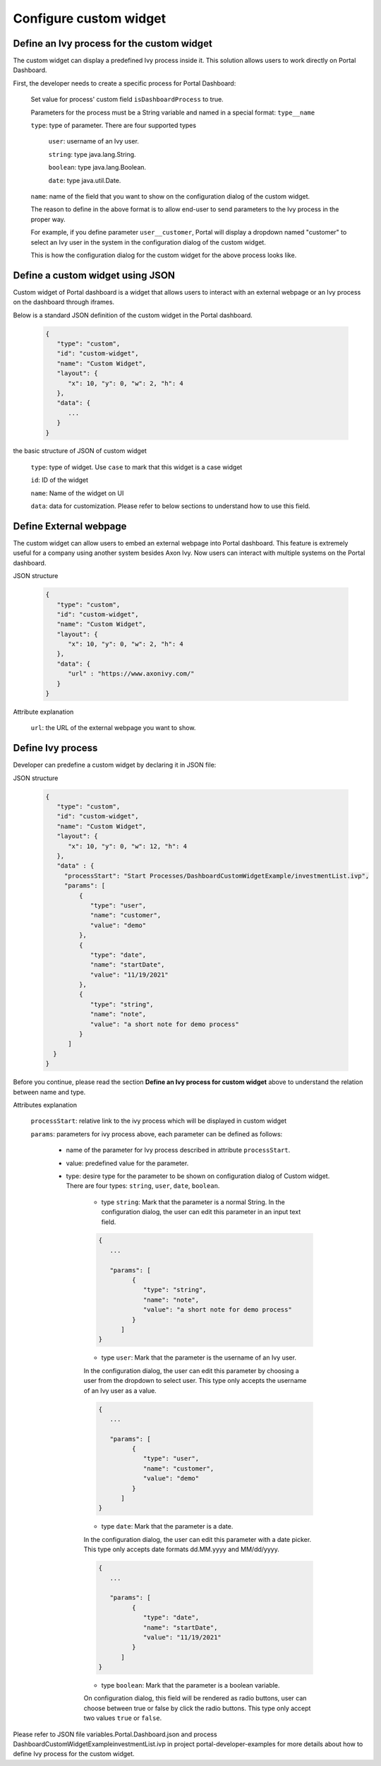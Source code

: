 .. _customization-new-dashboard-custom-widget:

Configure custom widget
========================

Define an Ivy process for the custom widget
-------------------------------------------

The custom widget can display a predefined Ivy process inside it.
This solution allows users to work directly on Portal Dashboard.

First, the developer needs to create a specific process for Portal Dashboard:

   Set value for process' custom field ``isDashboardProcess`` to true.

   |dashboard-custom-field|

   Parameters for the process must be a String variable and named in a special format: ``type__name``

   |dashboard-custom-params|

   ``type``: type of parameter. There are four supported types

      ``user``: username of an Ivy user.

      ``string``: type java.lang.String.

      ``boolean``: type java.lang.Boolean.

      ``date``: type java.util.Date.

   ``name``: name of the field that you want to show on the configuration dialog of the custom widget.

   The reason to define in the above format is to allow end-user to send parameters to the Ivy process in the proper way.

   For example, if you define parameter ``user__customer``, Portal will display a dropdown named "customer" 
   to select an Ivy user in the system in the configuration dialog of the custom widget.

   This is how the configuration dialog for the custom widget for the above process looks like.

   |dashboard-custom-widget-configuration|

Define a custom widget using JSON
---------------------------------

Custom widget of Portal dashboard is a widget that allows users to interact
with an external webpage or an Ivy process on the dashboard through iframes.

Below is a standard JSON definition of the custom widget in the Portal dashboard.

   .. code-block:: html

      {
         "type": "custom",
         "id": "custom-widget",
         "name": "Custom Widget",
         "layout": {
            "x": 10, "y": 0, "w": 2, "h": 4
         },
         "data": {
            ...
         }
      }
   ..

the basic structure of JSON of custom widget

   ``type``: type of widget. Use ``case`` to mark that this widget is a case widget

   ``id``: ID of the widget

   ``name``: Name of the widget on UI

   ``data``: data for customization. Please refer to below sections to understand how to use this field.

Define External webpage
-----------------------

The custom widget can allow users to embed an external webpage into Portal dashboard.
This feature is extremely useful for a company using another system besides Axon Ivy.
Now users can interact with multiple systems on the Portal dashboard.

JSON structure

   .. code-block:: html

      {
         "type": "custom",
         "id": "custom-widget",
         "name": "Custom Widget",
         "layout": {
            "x": 10, "y": 0, "w": 2, "h": 4
         },
         "data": {
            "url" : "https://www.axonivy.com/"
         }
      }
   ..

Attribute explanation

   ``url``: the URL of the external webpage you want to show.

Define Ivy process
------------------

Developer can predefine a custom widget by declaring it in JSON file:

JSON structure

   .. code-block:: html

      {
         "type": "custom",
         "id": "custom-widget",
         "name": "Custom Widget",
         "layout": {
            "x": 10, "y": 0, "w": 12, "h": 4
         },
         "data" : {
           "processStart": "Start Processes/DashboardCustomWidgetExample/investmentList.ivp",
           "params": [
               {
                  "type": "user",
                  "name": "customer",
                  "value": "demo"
               },
               {
                  "type": "date",
                  "name": "startDate",
                  "value": "11/19/2021"
               },
               {
                  "type": "string",
                  "name": "note",
                  "value": "a short note for demo process"
               }
            ]
        }
      }
   ..

Before you continue, please read the section **Define an Ivy process for custom widget** above to understand the relation between name and type.

Attributes explanation

   ``processStart``: relative link to the ivy process which will be displayed in custom widget

   ``params``: parameters for ivy process above, each parameter can be defined as follows:

      - name of the parameter for Ivy process described in attribute ``processStart``.

      - value: predefined value for the parameter.

      - type: desire type for the parameter to be shown on configuration dialog of Custom widget. There are four types: ``string``, ``user``, ``date``, ``boolean``.

         - type ``string``: Mark that the parameter is a normal String. In the configuration dialog, the user can edit this parameter in an input text field.

         .. code-block:: html

            {
               ...

               "params": [
                     {
                        "type": "string",
                        "name": "note",
                        "value": "a short note for demo process"
                     }
                  ]
            }
         ..

         - type ``user``: Mark that the parameter is the username of an Ivy user.
         In the configuration dialog, the user can edit this parameter by choosing a user from the dropdown to select user.
         This type only accepts the username of an Ivy user as a value.

         .. code-block:: html

            {
               ...

               "params": [
                     {
                        "type": "user",
                        "name": "customer",
                        "value": "demo"
                     }
                  ]
            }
         ..

         - type ``date``: Mark that the parameter is a date.
         In the configuration dialog, the user can edit this parameter with a date picker.
         This type only accepts date formats dd.MM.yyyy and MM/dd/yyyy.

         .. code-block:: html

            {
               ...

               "params": [
                     {
                        "type": "date",
                        "name": "startDate",
                        "value": "11/19/2021"
                     }
                  ]
            }
         ..

         - type ``boolean``: Mark that the parameter is a boolean variable.
         On configuration dialog, this field will be rendered as radio buttons, user can choose between true or false by click the radio buttons.
         This type only accept two values ``true`` or ``false``.

Please refer to JSON file variables.Portal.Dashboard.json and process DashboardCustomWidgetExample\investmentList.ivp
in project portal-developer-examples for more details about how to define Ivy process for the custom widget.

.. |dashboard-custom-field| image:: images/new-dashboard-custom-widget/process-custom-field.png
.. |dashboard-custom-params| image:: images/new-dashboard-custom-widget/process-custom-params.png
.. |dashboard-custom-widget-configuration| image:: images/new-dashboard-custom-widget/process-custom-widget-configuration.png